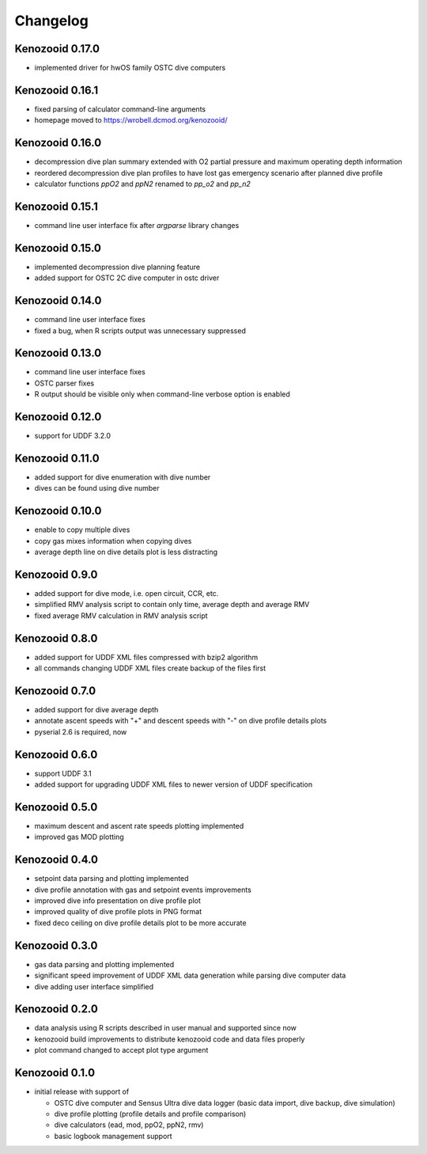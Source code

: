 Changelog
=========
Kenozooid 0.17.0
----------------
- implemented driver for hwOS family OSTC dive computers

Kenozooid 0.16.1
----------------
- fixed parsing of calculator command-line arguments
- homepage moved to https://wrobell.dcmod.org/kenozooid/

Kenozooid 0.16.0
----------------
- decompression dive plan summary extended with O2 partial pressure and
  maximum operating depth information
- reordered decompression dive plan profiles to have lost gas emergency
  scenario after planned dive profile
- calculator functions `ppO2` and `ppN2` renamed to `pp_o2` and `pp_n2`

Kenozooid 0.15.1
----------------
- command line user interface fix after `argparse` library changes

Kenozooid 0.15.0
----------------
- implemented decompression dive planning feature
- added support for OSTC 2C dive computer in ostc driver

Kenozooid 0.14.0
----------------
- command line user interface fixes
- fixed a bug, when R scripts output was unnecessary suppressed

Kenozooid 0.13.0
----------------
- command line user interface fixes
- OSTC parser fixes
- R output should be visible only when command-line verbose option is enabled

Kenozooid 0.12.0
----------------
- support for UDDF 3.2.0

Kenozooid 0.11.0
----------------
- added support for dive enumeration with dive number
- dives can be found using dive number

Kenozooid 0.10.0
----------------
- enable to copy multiple dives
- copy gas mixes information when copying dives
- average depth line on dive details plot is less distracting

Kenozooid 0.9.0
---------------
- added support for dive mode, i.e. open circuit, CCR, etc.
- simplified RMV analysis script to contain only time, average depth and
  average RMV
- fixed average RMV calculation in RMV analysis script

Kenozooid 0.8.0
---------------
- added support for UDDF XML files compressed with bzip2 algorithm
- all commands changing UDDF XML files create backup of the files first

Kenozooid 0.7.0
---------------
- added support for dive average depth
- annotate ascent speeds with "+" and descent speeds with "-" on dive
  profile details plots
- pyserial 2.6 is required, now

Kenozooid 0.6.0
---------------
- support UDDF 3.1
- added support for upgrading UDDF XML files to newer version of UDDF
  specification

Kenozooid 0.5.0
---------------
- maximum descent and ascent rate speeds plotting implemented
- improved gas MOD plotting

Kenozooid 0.4.0
---------------
- setpoint data parsing and plotting implemented
- dive profile annotation with gas and setpoint events improvements
- improved dive info presentation on dive profile plot
- improved quality of dive profile plots in PNG format
- fixed deco ceiling on dive profile details plot to be more accurate

Kenozooid 0.3.0
---------------

- gas data parsing and plotting implemented
- significant speed improvement of UDDF XML data generation while parsing
  dive computer data
- dive adding user interface simplified

Kenozooid 0.2.0
---------------

- data analysis using R scripts described in user manual and supported since
  now
- kenozooid build improvements to distribute kenozooid code and data files
  properly
- plot command changed to accept plot type argument

Kenozooid 0.1.0
---------------

- initial release with support of

  - OSTC dive computer and Sensus Ultra dive data logger (basic data
    import, dive backup, dive simulation)
  - dive profile plotting (profile details and profile comparison)
  - dive calculators (ead, mod, ppO2, ppN2, rmv)
  - basic logbook management support

.. vim: sw=4:et:ai
